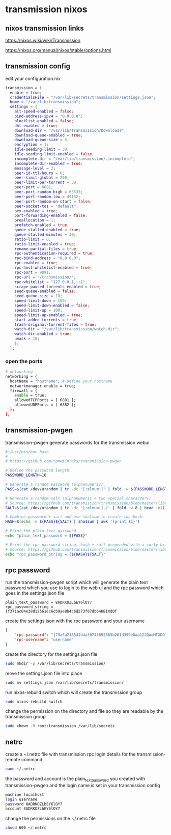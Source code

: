 #+STARTUP: content hideblocks
* transmission nixos
** nixos transmission links

[[https://nixos.wiki/wiki/Transmission]]

[[https://nixos.org/manual/nixos/stable/options.html]]

** transmission config

edit your configuration.nix

#+begin_src nix
    transmission = {
      enable = true;
      credentialsFile = "/var/lib/secrets/transmission/settings.json";
      home = "/var/lib/transmission";
      settings = {
        alt-speed-enabled = false;
        bind-address-ipv4 = "0.0.0.0";
        blocklist-enabled = false;
        dht-enabled = true;
        download-dir = "/var/lib/transmission/Downloads";
        download-queue-enabled = true;
        download-queue-size = 5;
        encryption = 1;
        idle-seeding-limit = 30;
        idle-seeding-limit-enabled = false;
        incomplete-dir = "/var/lib/transmission/.incomplete";
        incomplete-dir-enabled = true;
        message-level = 2;
        peer-id-ttl-hours = 6;
        peer-limit-global = 200;
        peer-limit-per-torrent = 50;
        peer-port = 6881;
        peer-port-random-high = 65535;
        peer-port-random-low = 49152;
        peer-port-random-on-start = false;
        peer-socket-tos = "default";
        pex-enabled = true;
        port-forwarding-enabled = false;
        preallocation = 1;
        prefetch-enabled = true;
        queue-stalled-enabled = true;
        queue-stalled-minutes = 30;
        ratio-limit = 0;
        ratio-limit-enabled = true;
        rename-partial-files = true;
        rpc-authentication-required = true;
        rpc-bind-address = "0.0.0.0";
        rpc-enabled = true;
        rpc-host-whitelist-enabled = true;
        rpc-port = 9091;
        rpc-url = "/transmission/";
        rpc-whitelist = "127.0.0.1,::1";
        scrape-paused-torrents-enabled = true;
        seed-queue-enabled = false;
        seed-queue-size = 10;
        speed-limit-down = 100;
        speed-limit-down-enabled = false;
        speed-limit-up = 100;
        speed-limit-up-enabled = true;
        start-added-torrents = true;
        trash-original-torrent-files = true;
        watch-dir = "/var/lib/transmission/watch-dir";
        watch-dir-enabled = true;
        umask = 18;
        };
      };
#+end_src

*** open the ports

#+begin_src sh
  # networking
  networking = {
    hostName = "hostname"; # Define your hostname
    networkmanager.enable = true;
    firewall = {
      enable = true;
      allowedTCPPorts = [ 6881 ];
      allowedUDPPorts = [ 6882 ];
    };
  };
#+end_src

** transmission-pwgen

transmission-pwgen generate passwords for the transmission webui

#+begin_src sh
#!/usr/bin/env bash
#
# https://github.com/tomwijnroks/transmission-pwgen

# Define the password length.
PASSWORD_LENGTH=16

# Generate a random password (alphanumeric).
PASS=$(cat /dev/urandom | tr -dc '[:alnum:]' | fold -w ${PASSWORD_LENGTH} | head -n1)

# Generate a random salt (alphanumeric + two special characters).
# Source: https://github.com/transmission/transmission/blob/master/libtransmission/crypto-utils.c#L132-L136
SALT=$(cat /dev/urandom | tr -dc '[:alnum:]./' | fold -w 8 | head -n1)

# Combine password + salt and use sha1sum to create the hash.
HASH=$(echo -n ${PASS}${SALT} | sha1sum | awk '{print $1}')

# Print the plain text password.
echo "plain_text_password = ${PASS}"

# Print the rpc-password string: hash + salt prepended with a curly bracket.
# Source: https://github.com/transmission/transmission/blob/master/libtransmission/crypto-utils.c#L153
echo "rpc_password_string = {${HASH}${SALT}"
#+end_src

** rpc password

run the transmission-pwgen script which will generate the plain text password 
which you use to login to the web ui and the rpc password which goes in the settings.json file

#+begin_example
plain_text_password = 8ADRKOZLbEY6lOY7
rpc_password_string = {f371ac04e38d12561ec6cb9ae8b4c6d273f87db64HBIXdOf
#+end_example

create the settings.json with the rpc password and your username

#+begin_src json
{
    "rpc-password": "{79a6a218541d4af074f892865b261d399e0aa122QuqMTXDO",
    "rpc-username": "username"
}
#+end_src

create the directory for the settings.json file

#+begin_src sh
sudo mkdir -p /var/lib/secrets/transmission/
#+end_src

move the settings.json file into place

#+begin_src sh
sudo mv settings.json /var/lib/secrets/transmission/
#+end_src

run nixos-rebuild switch which will create the transmission group

#+begin_src sh
sudo nixos-rebuild switch
#+end_src

change the permission on the directory and file so they are readable by the transmission group

#+begin_src sh
sudo chown -R root:transmission /var/lib/secrets
#+end_src

** netrc

create a ~/.netrc file with transmission rpc login details for the transmission-remote command

#+begin_src sh
nano ~/.netrc
#+end_src

the password and account is the plain_text_password you created with transmission-pwgen
and the login name is set in your transmission config

#+begin_src sh
machine localhost
login username
password 8ADRKOZLbEY6lOY7
account 8ADRKOZLbEY6lOY7
#+end_src

change the permissions on the ~/.netrc file

#+begin_src sh
chmod 600 ~/.netrc
#+end_src
